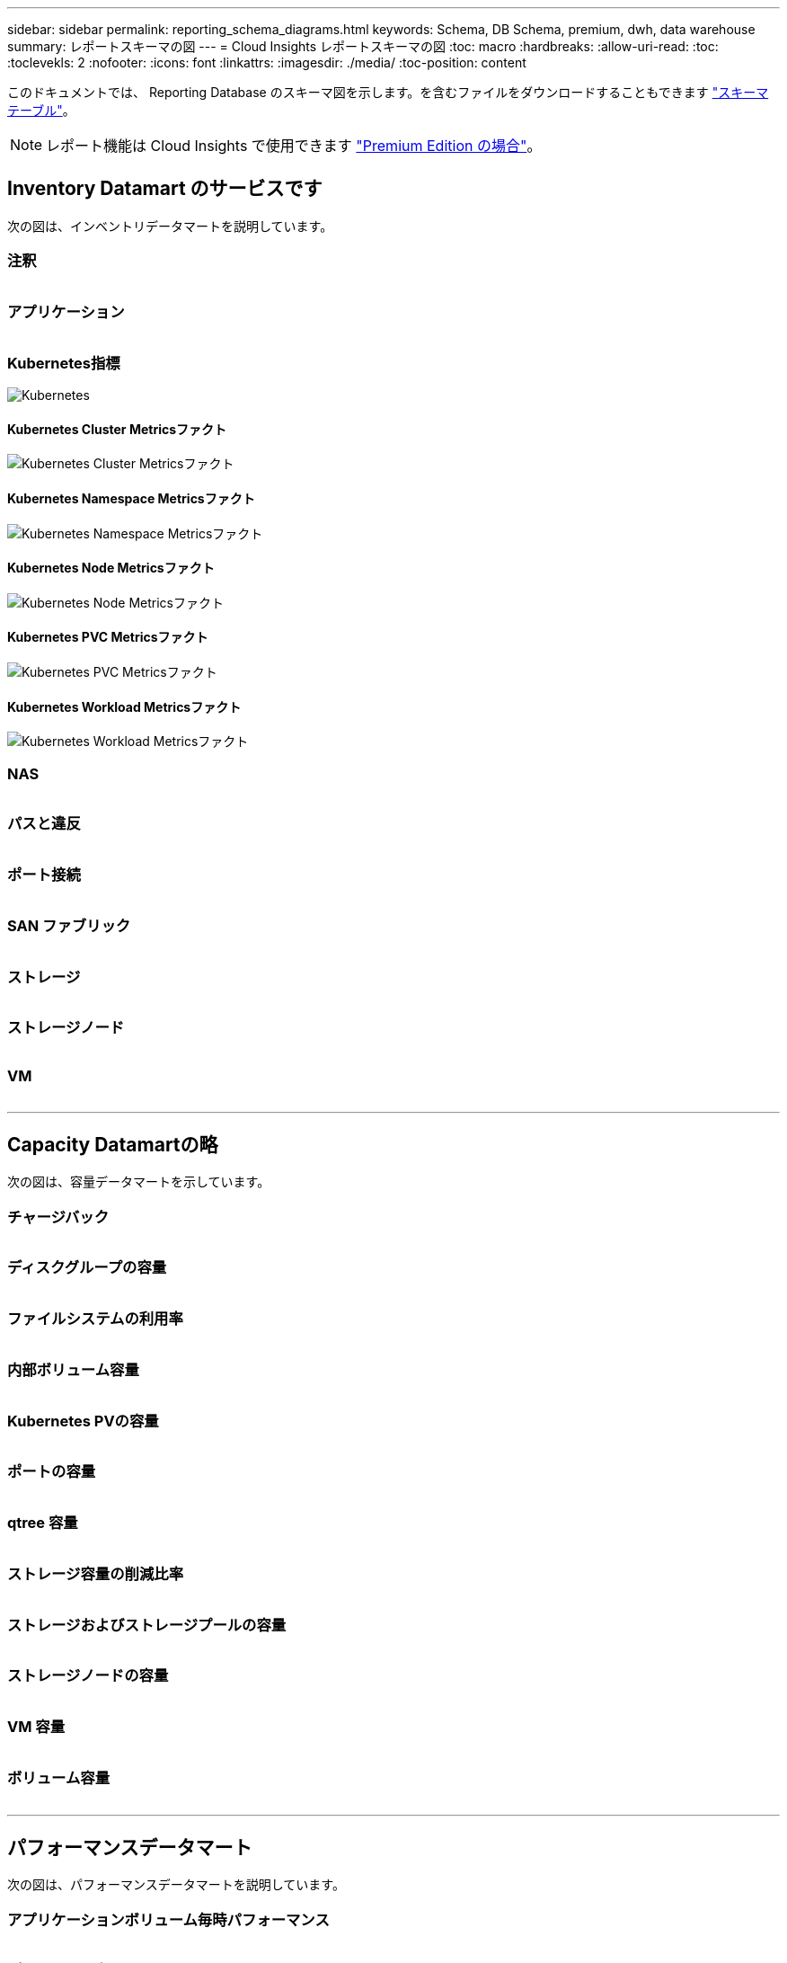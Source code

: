 ---
sidebar: sidebar 
permalink: reporting_schema_diagrams.html 
keywords: Schema, DB Schema, premium, dwh, data warehouse 
summary: レポートスキーマの図 
---
= Cloud Insights レポートスキーマの図
:toc: macro
:hardbreaks:
:allow-uri-read: 
:toc: 
:toclevekls: 2
:nofooter: 
:icons: font
:linkattrs: 
:imagesdir: ./media/
:toc-position: content


[role="lead"]
このドキュメントでは、 Reporting Database のスキーマ図を示します。を含むファイルをダウンロードすることもできます link:ci_reporting_database_schema.pdf["スキーマテーブル"]。


NOTE: レポート機能は Cloud Insights で使用できます link:concept_subscribing_to_cloud_insights.html["Premium Edition の場合"]。



== Inventory Datamart のサービスです

次の図は、インベントリデータマートを説明しています。



=== 注釈

image:annotations.png[""]



=== アプリケーション

image:apps_annot.png[""]



=== Kubernetes指標

image:k8s_schema.jpg["Kubernetes"]



==== Kubernetes Cluster Metricsファクト

image:k8s_cluster_metrics_fact.jpg["Kubernetes Cluster Metricsファクト"]



==== Kubernetes Namespace Metricsファクト

image:k8s_namespace_metrics_fact.jpg["Kubernetes Namespace Metricsファクト"]



==== Kubernetes Node Metricsファクト

image:k8s_node_metrics_fact.jpg["Kubernetes Node Metricsファクト"]



==== Kubernetes PVC Metricsファクト

image:k8s_pvc_metrics_fact.jpg["Kubernetes PVC Metricsファクト"]



==== Kubernetes Workload Metricsファクト

image:k8s_workload_metrics_fact.jpg["Kubernetes Workload Metricsファクト"]



=== NAS

image:nas.png[""]



=== パスと違反

image:logical.png[""]



=== ポート接続

image:connectivity.png[""]



=== SAN ファブリック

image:fabric.png[""]



=== ストレージ

image:storage.png[""]



=== ストレージノード

image:storage_node.png[""]



=== VM

image:vm.png[""]

'''


== Capacity Datamartの略

次の図は、容量データマートを示しています。



=== チャージバック

image:Chargeback_Fact.png[""]



=== ディスクグループの容量

image:Disk_Group_Capacity.png[""]



=== ファイルシステムの利用率

image:fs_util.png[""]



=== 内部ボリューム容量

image:Internal_Volume_Capacity_Fact.png[""]



=== Kubernetes PVの容量

image:k8s_pvc_capacity_fact.jpg[""]



=== ポートの容量

image:ports.png[""]



=== qtree 容量

image:Qtree_Capacity_Fact.png[""]



=== ストレージ容量の削減比率

image:efficiency.png[""]



=== ストレージおよびストレージプールの容量

image:Storage_and_Storage_Pool_Capacity_Fact.png[""]



=== ストレージノードの容量

image:Storage_Node_Capacity_Fact.jpg[""]



=== VM 容量

image:VM_Capacity_Fact.png[""]



=== ボリューム容量

image:Volume_Capacity.png[""]

'''


== パフォーマンスデータマート

次の図は、パフォーマンスデータマートを説明しています。



=== アプリケーションボリューム毎時パフォーマンス

image:application_performance_fact.jpg[""]



=== ディスクの日次パフォーマンス

image:disk_daily_performance_fact.png[""]



=== Disk Hourly Performance の 2 つの機能が

image:disk_hourly_performance_fact.png[""]



=== Host Hourly Performanceの略

image:host_performance_fact.jpg[""]



=== 内部ボリューム毎時パフォーマンス

image:internal_volume_performance_fact.jpg[""]



=== 内部ボリュームの日次パフォーマンス

image:internal_volume_daily_performance_fact.jpg[""]



=== qtree ：日次パフォーマンス

image:QtreeDailyPerformanceFact.png[""]



=== ストレージノードの日次パフォーマンス

image:storage_node_daily_performance_fact.jpg[""]



=== Storage Node Hourly Performance の略

image:storage_node_hourly_performance_fact.jpg[""]



=== Switch Hourly Performance for Host

image:switch_performance_for_host_hourly_fact.png[""]



=== Switch Hourly Performance for Port

image:switch_performance_for_port_hourly_fact.png[""]



=== Switch Hourly Performance for Storage の略

image:switch_performance_for_storage_hourly_fact.png[""]



=== Switch Hourly Performance for Tape

image:switch_performance_for_tape_hourly_fact.png[""]



=== VM パフォーマンス

image:vm_hourly_performance_fact.png[""]



=== ホストの VM の日次パフォーマンス

image:vm_daily_performance_fact.png[""]



=== ホストの VM 1 時間ごとのパフォーマンス

image:vm_hourly_performance_fact.png[""]



=== ホストの VM の日次パフォーマンス

image:vm_daily_performance_fact.png[""]



=== ホストの VM 1 時間ごとのパフォーマンス

image:vm_hourly_performance_fact.png[""]



=== VMDK の日次パフォーマンス

image:vmdk_daily_performance_fact.png[""]



=== VMDK 毎時パフォーマンス

image:vmdk_hourly_performance_fact.png[""]



=== 1 時間ごとのボリュームパフォーマンス

image:volume_performance_fact.jpg[""]



=== ボリュームの日次パフォーマンス

image:volume_daily_performance_fact.jpg[""]
